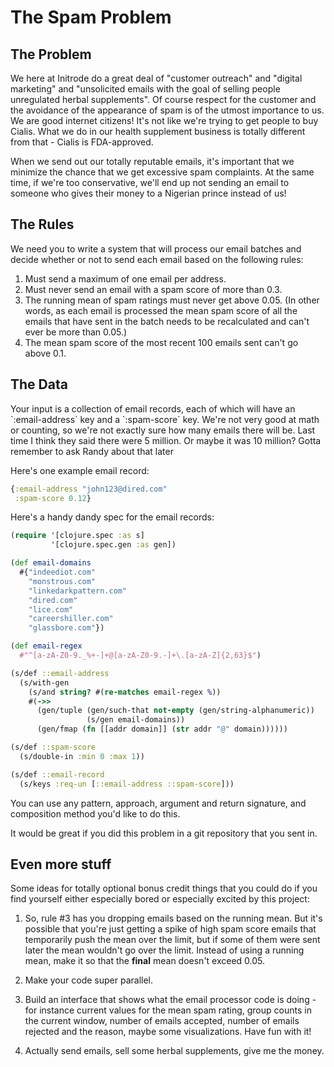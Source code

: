 * The Spam Problem
** The Problem

We here at Initrode do a great deal of "customer outreach" and
"digital marketing" and "unsolicited emails with the goal of selling
people unregulated herbal supplements". Of course respect for the
customer and the avoidance of the appearance of spam is of the utmost
importance to us. We are good internet citizens! It's not like we're
trying to get people to buy Cialis. What we do in our health
supplement business is totally different from that - Cialis is
FDA-approved.

When we send out our totally reputable emails, it's important that we
minimize the chance that we get excessive spam complaints. At the same
time, if we're too conservative, we'll end up not sending an email to
someone who gives their money to a Nigerian prince instead of us!

** The Rules

We need you to write a system that will process our email batches and
decide whether or not to send each email based on the following rules:

1. Must send a maximum of one email per address.
2. Must never send an email with a spam score of more than 0.3.
3. The running mean of spam ratings must never get above 0.05. (In
   other words, as each email is processed the mean spam score of all
   the emails that have sent in the batch needs to be recalculated and
   can't ever be more than 0.05.)
4. The mean spam score of the most recent 100 emails sent can't go
   above 0.1.

** The Data

Your input is a collection of email records, each of which will have
an `:email-address` key and a `:spam-score` key. We're not very good
at math or counting, so we're not exactly sure how many emails there
will be. Last time I think they said there were 5 million. Or maybe it
was 10 million? Gotta remember to ask Randy about that later

Here's one example email record:

#+BEGIN_SRC clojure
{:email-address "john123@dired.com"
 :spam-score 0.12}
#+END_SRC


Here's a handy dandy spec for the email records:

#+BEGIN_SRC clojure
(require '[clojure.spec :as s]
         '[clojure.spec.gen :as gen])

(def email-domains
  #{"indeediot.com"
    "monstrous.com"
    "linkedarkpattern.com"
    "dired.com"
    "lice.com"
    "careershiller.com"
    "glassbore.com"})

(def email-regex
  #"^[a-zA-Z0-9._%+-]+@[a-zA-Z0-9.-]+\.[a-zA-Z]{2,63}$")

(s/def ::email-address
  (s/with-gen
    (s/and string? #(re-matches email-regex %))
    #(->>
      (gen/tuple (gen/such-that not-empty (gen/string-alphanumeric))
                 (s/gen email-domains))
      (gen/fmap (fn [[addr domain]] (str addr "@" domain))))))

(s/def ::spam-score
  (s/double-in :min 0 :max 1))

(s/def ::email-record
  (s/keys :req-un [::email-address ::spam-score]))
#+END_SRC

You can use any pattern, approach, argument and return signature, and
composition method you'd like to do this.

It would be great if you did this problem in a git repository that you
sent in.

** Even more stuff

Some ideas for totally optional bonus credit things that you could do
if you find yourself either especially bored or especially excited by
this project:

1. So, rule #3 has you dropping emails based on the running mean. But
   it's possible that you're just getting a spike of high spam score
   emails that temporarily push the mean over the limit, but if some
   of them were sent later the mean wouldn't go over the limit.
   Instead of using a running mean, make it so that the *final* mean
   doesn't exceed 0.05.

2. Make your code super parallel.

3. Build an interface that shows what the email processor code is
   doing - for instance current values for the mean spam rating, group
   counts in the current window, number of emails accepted, number of
   emails rejected and the reason, maybe some visualizations. Have fun
   with it!

4. Actually send emails, sell some herbal supplements, give me the
   money.
